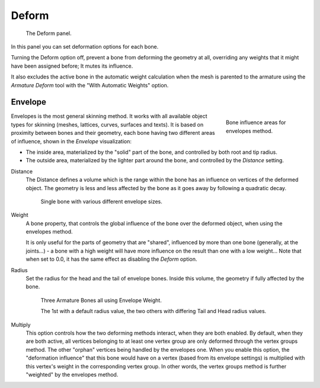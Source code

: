 
******
Deform
******

.. figure:: /images/rigging_armatures_bones_properties_deform-panel.png

   The Deform panel.


In this panel you can set deformation options for each bone.

Turning the Deform option off,
prevent a bone from deforming the geometry at all,
overriding any weights that it might have been assigned before; It mutes its influence.

It also excludes the active bone in the automatic weight calculation when the mesh is
parented to the armature using the *Armature Deform* tool with the "With Automatic Weights" option.


.. _armature-bones-envelope:

Envelope
========

.. figure:: /images/rigging_armatures_bones_introduction_envelope-edit-mode.png
   :align: right
   :figwidth: 180px

   Bone influence areas for envelopes method.


Envelopes is the most general skinning method. It works with all available object types for
skinning (meshes, lattices, curves, surfaces and texts).
It is based on proximity between bones and their geometry,
each bone having two different areas of influence,
shown in the *Envelope* visualization:

- The inside area, materialized by the "solid" part of the bone, and controlled by both root and tip radius.
- The outside area, materialized by the lighter part around the bone,
  and controlled by the *Distance* setting.

.. seealso::

   The :doc:`editing pages </rigging/armatures/bones/editing/transform>` for how to edit these properties.

Distance
   The Distance defines a volume which is the range within the bone
   has an influence on vertices of the deformed object.
   The geometry is less and less affected by the bone as it goes away by following a quadratic decay.

   .. figure:: /images/rigging_armatures_parenting_envelope-distance.png

      Single bone with various different envelope sizes.

Weight
   A bone property, that controls the global influence of the bone over the deformed object,
   when using the envelopes method.

   It is only useful for the parts of geometry that are "shared",
   influenced by more than one bone (generally, at the joints...) - a bone with a high weight will
   have more influence on the result than one with a low weight...
   Note that when set to 0.0, it has the same effect as disabling the *Deform* option.
Radius
   Set the radius for the head and the tail of envelope bones.
   Inside this volume, the geometry if fully affected by the bone.

   .. figure:: /images/rigging_armatures_parenting_envelope-radius.png

      Three Armature Bones all using Envelope Weight.

      The 1st with a default radius value, the two others with differing Tail and Head radius values.

Multiply
   This option controls how the two deforming methods interact, when they are both enabled.
   By default, when they are both active, all vertices belonging to at least one vertex group are only deformed
   through the vertex groups method. The other "orphan" vertices being handled by the envelopes one.
   When you enable this option, the "deformation influence" that this bone would have on a vertex
   (based from its envelope settings) is multiplied with this vertex's weight in the corresponding vertex group.
   In other words, the vertex groups method is further "weighted" by the envelopes method.

